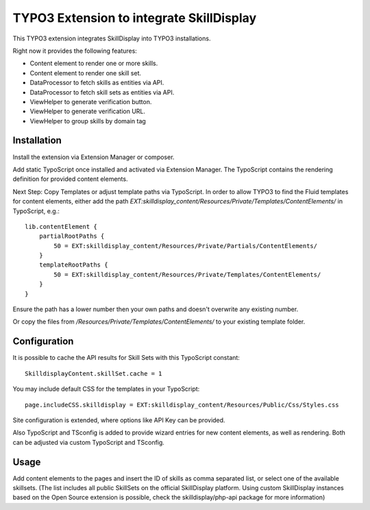 =========================================
TYPO3 Extension to integrate SkillDisplay
=========================================

This TYPO3 extension integrates SkillDisplay into TYPO3 installations.

Right now it provides the following features:

* Content element to render one or more skills.

* Content element to render one skill set.

* DataProcessor to fetch skills as entities via API.

* DataProcessor to fetch skill sets as entities via API.

* ViewHelper to generate verification button.

* ViewHelper to generate verification URL.

* ViewHelper to group skills by domain tag

Installation
============

Install the extension via Extension Manager or composer.

Add static TypoScript once installed and activated via Extension Manager.
The TypoScript contains the rendering definition for provided content elements.

Next Step: Copy Templates or adjust template paths via TypoScript.
In order to allow TYPO3 to find the Fluid templates for content elements,
either add the path `EXT:skilldisplay_content/Resources/Private/Templates/ContentElements/` in TypoScript, e.g.::

   lib.contentElement {
       partialRootPaths {
           50 = EXT:skilldisplay_content/Resources/Private/Partials/ContentElements/
       }
       templateRootPaths {
           50 = EXT:skilldisplay_content/Resources/Private/Templates/ContentElements/
       }
   }

Ensure the path has a lower number then your own paths and doesn't overwrite any existing number.

Or copy the files from `/Resources/Private/Templates/ContentElements/` to your existing template folder.

Configuration
=============

It is possible to cache the API results for Skill Sets with this TypoScript constant::

  SkilldisplayContent.skillSet.cache = 1

You may include default CSS for the templates in your TypoScript::

  page.includeCSS.skilldisplay = EXT:skilldisplay_content/Resources/Public/Css/Styles.css


Site configuration is extended, where options like API Key can be provided.

Also TypoScript and TSconfig is added to provide wizard entries for new content elements, as well as rendering.
Both can be adjusted via custom TypoScript and TSconfig.

Usage
=====

Add content elements to the pages and insert the ID of skills as comma separated list, or select one of the available skillsets. (The list includes all public SkillSets on the official SkillDisplay platform. Using custom SkillDisplay instances based on the Open Source extension is possible, check the skilldisplay/php-api package for more information)
